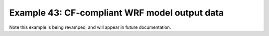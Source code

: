 .. _example43:

Example 43: CF-compliant WRF model output data
----------------------------------------------


Note this example is being revamped, and will appear in future
documentation.
